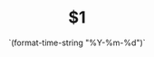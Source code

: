 # -*- mode: snippet -*-
# name: hugo
# key: h
# --
#+TITLE: $1
#+DATE: `(format-time-string "%Y-%m-%d")`
#+HUGO_AUTO_SET_LASTMOD: t
#+HUGO_TAGS: $2
#+HUGO_CATEGORIES: $3
#+HUGO_DRAFT: false
